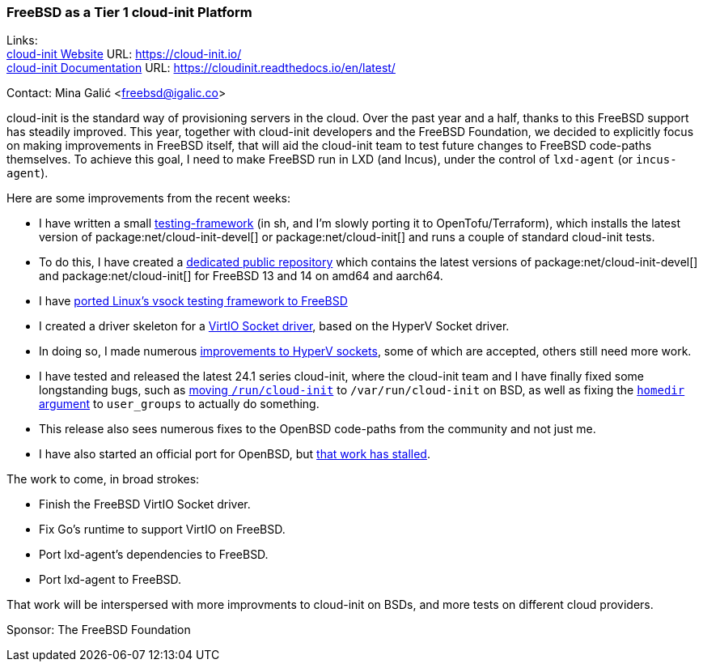 === FreeBSD as a Tier 1 cloud-init Platform

Links: +
link:https://cloud-init.io/[cloud-init Website] URL: link:https://cloud-init.io/[] +
link:https://cloudinit.readthedocs.io/en/latest/[cloud-init Documentation] URL: link:https://cloudinit.readthedocs.io/en/latest/[] +

Contact: Mina Galić <freebsd@igalic.co>

cloud-init is the standard way of provisioning servers in the cloud.
Over the past year and a half, thanks to this FreeBSD support has steadily improved.
This year, together with cloud-init developers and the FreeBSD Foundation, we decided to explicitly focus on making improvements in FreeBSD itself, that will aid the cloud-init team to test future changes to FreeBSD code-paths themselves.
To achieve this goal, I need to make FreeBSD run in LXD (and Incus), under the control of ``lxd-agent`` (or ``incus-agent``).

Here are some improvements from the recent weeks:

- I have written a small https://codeberg.org/meena/test-cloud-init[testing-framework] (in sh, and I'm slowly porting it to OpenTofu/Terraform), which installs the latest version of package:net/cloud-init-devel[] or package:net/cloud-init[] and runs a couple of standard cloud-init tests.
- To do this, I have created a https://pkg.igalic.co/[dedicated public repository] which contains the latest versions of package:net/cloud-init-devel[] and package:net/cloud-init[] for FreeBSD 13 and 14 on amd64 and aarch64.
- I have https://codeberg.org/meena/vsock-tests[ported Linux's vsock testing framework to FreeBSD]
- I created a driver skeleton for a https://codeberg.org/meena/freebsd-src/src/branch/vsock/sys/dev/virtio/socket[VirtIO Socket driver], based on the HyperV Socket driver.
- In doing so, I made numerous https://reviews.freebsd.org/D44517[improvements to HyperV sockets], some of which are accepted, others still need more work.
- I have tested and released the latest 24.1 series cloud-init, where the cloud-init team and I have finally fixed some longstanding bugs, such as https://github.com/canonical/cloud-init/pull/4820[moving ``/run/cloud-init``] to ``/var/run/cloud-init`` on BSD, as well as fixing the https://github.com/canonical/cloud-init/pull/5061[``homedir`` argument] to ``user_groups`` to actually do something.
- This release also sees numerous fixes to the OpenBSD code-paths from the community and not just me.
- I have also started an official port for OpenBSD, but https://marc.info/?l=openbsd-ports&m=170508174230708&w=2[that work has stalled].

The work to come, in broad strokes:

- Finish the FreeBSD VirtIO Socket driver.
- Fix Go's runtime to support VirtIO on FreeBSD.
- Port lxd-agent's dependencies to FreeBSD.
- Port lxd-agent to FreeBSD.

That work will be interspersed with more improvments to cloud-init on BSDs, and more tests on different cloud providers.

Sponsor: The FreeBSD Foundation

